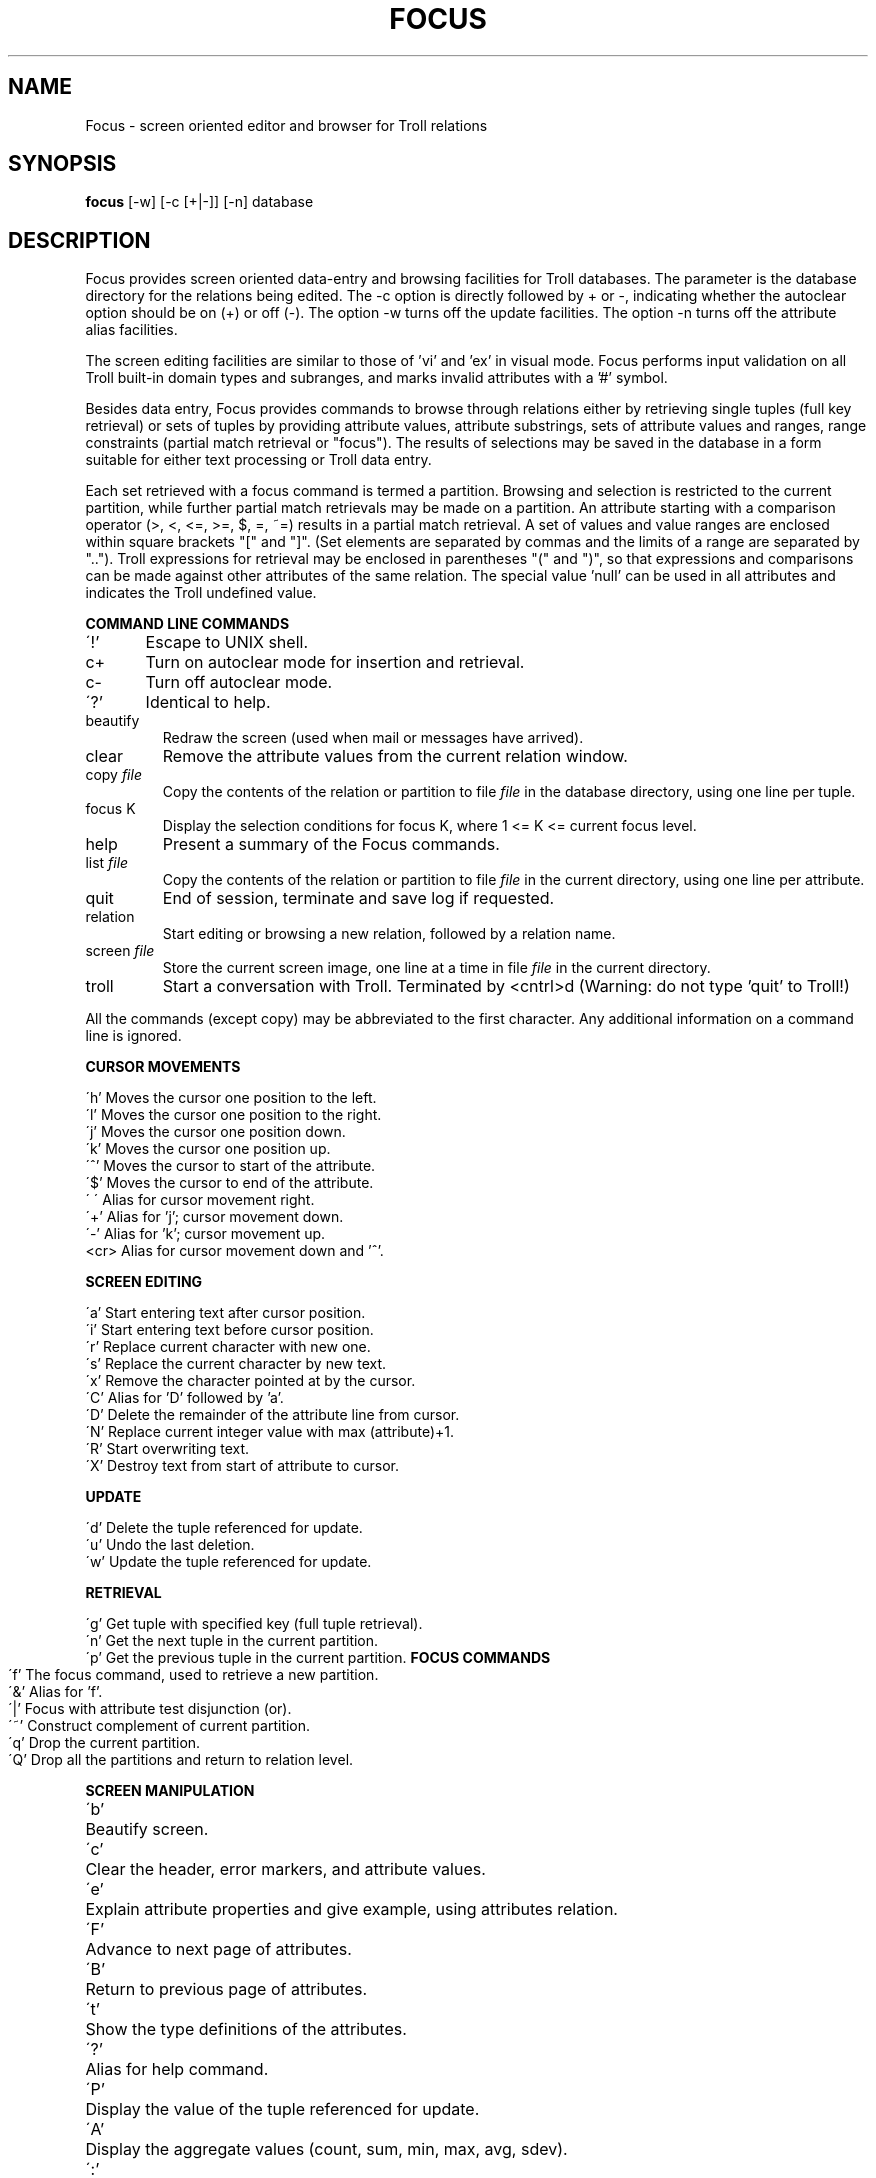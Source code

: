 .TH FOCUS 1
.SH NAME
Focus \- screen oriented editor and browser for Troll relations
.SH SYNOPSIS
.B focus
[-w] [-c [+|-]] [-n]  database
.SH DESCRIPTION
Focus provides screen oriented data-entry and browsing facilities for Troll
databases. The parameter is the database directory
for the relations being edited. The -c option
is directly followed by + or -, indicating whether the autoclear 
option should be on (+) or off (-).
The option -w turns off the update facilities.
The option -n turns off the attribute alias facilities.
.PP
The screen editing facilities are similar to those of 'vi' and 'ex'
in visual mode. Focus performs input validation on all Troll built-in
domain types and subranges, and marks invalid attributes with a '#' symbol.
.PP
Besides data entry, Focus provides commands to browse through relations
either by retrieving single tuples (full key retrieval) or
sets of tuples by providing attribute values, attribute substrings,
sets of attribute values and ranges,
range constraints (partial match retrieval or "focus").
The results of selections may be saved in the database in a form 
suitable for either text processing or Troll data entry.
.LP
Each set retrieved with a focus command is termed
a partition. Browsing and selection is restricted to the current partition,
while further partial match retrievals may be made on a partition.
An attribute starting with a comparison operator (>, <, <=, >=, $, =, ~=)
results in a partial match retrieval. 
A set of values and value ranges are enclosed within square brackets "["
and "]".
(Set elements are separated by commas and the limits of a range are
separated by "..").
Troll expressions for retrieval may be enclosed in parentheses "(" and
")",
so that expressions and comparisons
can be made against other attributes of the same relation.
The special value 'null' can be used in all attributes and
indicates the Troll undefined value.
.sp
.LP
.B COMMAND LINE COMMANDS
.sp
\'!' 	Escape to UNIX shell.
.br
c+	Turn on autoclear mode for insertion and retrieval.
.br
c-	Turn off autoclear mode.
.br
\'?'	Identical to help.
.IP beautify
Redraw the screen (used when mail or messages have arrived).
.IP clear
Remove the attribute values from the current relation window.
.IP "copy \fIfile\fR"
Copy the contents of the relation or partition to file \fIfile\fR in the database
directory, using one line per tuple.
.IP "focus K"
Display the selection conditions for focus K, where 1 <= K <= current focus level.
.IP help
Present a summary of the Focus commands.
.IP "list \fIfile\fR"
Copy the contents of the relation or partition to file \fIfile\fR in the current
directory, using one line per attribute.
.IP quit
End of session, terminate and save log if requested.
.bp
.IP relation
Start editing or browsing a new relation, followed by
a relation name.
.IP "screen \fIfile\fR"
Store the current screen image, one line at a time in file \fIfile\fR in the
current directory.
.IP troll
Start a conversation with Troll. Terminated by <cntrl>d
(Warning: do not type 'quit' to Troll!)
.LP
All the commands (except copy) may be abbreviated to the first character.
Any additional information on a command line is ignored.
.sp
.B CURSOR MOVEMENTS
.sp
\'h'	Moves the cursor one position to the left.
.br
\'l'	Moves the cursor one position to the right.
.br
\'j'	Moves the cursor one position down.
.br
\'k' 	Moves the cursor one position up. 
.br
\'^'	Moves the cursor to start of the attribute.
.br
\'$'	Moves the cursor to end of the attribute.
.br
\'\ \'	Alias for cursor movement right.
.br
\'+'	Alias for 'j'; cursor movement down.
.br
\'-'	Alias for 'k'; cursor movement up.
.br
<cr>	Alias for cursor movement down and '^'.
.sp
.B SCREEN EDITING
.sp
\'a'	Start entering text after cursor position.
.br
\'i'	Start entering text before cursor position.
.br
\'r'	Replace current character with new one.
.br
\'s'	Replace the current character by new text.
.br
\'x'	Remove the character pointed at by the cursor.
.br
\'C'	Alias for 'D' followed by 'a'.
.br
\'D'	Delete the remainder of the attribute line from cursor.
.br
\'N'	Replace current integer value with max (attribute)+1.
.br
\'R'	Start overwriting text.
.br
\'X'	Destroy text from start of attribute to cursor.
.sp
.B UPDATE
.sp
\'d'	Delete the tuple referenced for update.
.br
\'u'	Undo the last deletion.
.br	
\'w'	Update the tuple referenced for update.
.sp
.B RETRIEVAL
.sp
\'g'	Get tuple with specified key (full tuple retrieval).
.br
\'n'	Get the next tuple in the current partition.
.br
\'p'	Get the previous tuple in the current partition.
.bp
.B FOCUS COMMANDS
.sp
\'f'	The focus command, used to retrieve a new partition.
.br
\'&'	Alias for 'f'.
.br
\'|'	Focus with attribute test disjunction (or).
.br
\'~'	Construct complement of current partition.
.br
\'q'	Drop the current partition.
.br
\'Q'	Drop all the partitions and return to relation level.
.sp
.B SCREEN MANIPULATION
.sp
\'b'	Beautify screen.
.br
\'c'	Clear the header, error markers, and attribute values.
.br
\'e'	Explain attribute properties and give example, using attributes relation.
.br	
\'F'	Advance to next page of attributes.
.br
\'B'	Return to previous page of attributes.
.br
\'t'	Show the type definitions of the attributes.
.br
\'?' 	Alias for help command.
.br
\'P'	Display the value of the tuple referenced for update.
.br
\'A'	Display the aggregate values (count, sum, min, max, avg, sdev).
.br
\':'	Go to command mode.
.SH "SEE ALSO"
"A Focus Tutorial" by A.I. Wasserman, M.L. Kersten and C. Resnikoff.
.br
troll (1), vi (1)
.SH BUGS
1. Direct commands to Troll can cause assertion errors (killing the 
Troll process) or otherwise subvert the state Focus thinks Troll is in.
A trailing ';' is required on each Troll command.
.br
2. Each attribute line is limited to 60 characters.
.br
3. Focus should have a more general "undo" command.
.br
.SH AUTHORS
Martin Kersten,
Anthony Wasserman,
Carl Resnikoff



